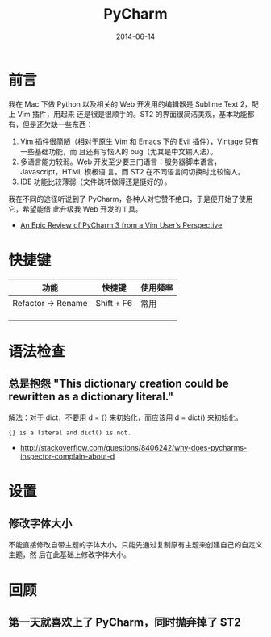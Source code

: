 #+TITLE: PyCharm
#+DATE: 2014-06-14
#+KEYWORDS: IDE

* 前言
我在 Mac 下做 Python 以及相关的 Web 开发用的编辑器是 Sublime Text 2，配上 Vim 插件，用起来
还是很是很顺手的。ST2 的界面很简洁美观，基本功能都有，但是还欠缺一些东西：
1. Vim 插件很简陋（相对于原生 Vim 和 Emacs 下的 Evil 插件），Vintage 只有一些基础功能，而
   且还有写恼人的 bug（尤其是中文输入法）。
2. 多语言能力较弱。Web 开发至少要三门语言：服务器脚本语言，Javascript，HTML 模板语
   言。而 ST2 在不同语言间切换时比较恼人。
3. IDE 功能比较薄弱（文件跳转做得还是挺好的）。

我在不同的途径听说到了 PyCharm，各种人对它赞不绝口，于是便开始了使用它，希望能借
此升级我 Web 开发的工具。


+ [[http://andrewbrookins.com/tech/one-year-later-an-epic-review-of-pycharm-2-7-from-a-vim-users-perspective/][An Epic Review of PyCharm 3 from a Vim User’s Perspective]]
* 快捷键  
| 功能               | 快捷键     | 使用频率 |
|--------------------+------------+----------|
| Refactor -> Rename | Shift + F6 |       常用 |
|                    |            |          |
|                    |            |          |
|                    |            |          |


* 语法检查
** 总是抱怨 "This dictionary creation could be rewritten as a dictionary literal."
解法：对于 dict，不要用 d = {} 来初始化，而应该用 d = dict() 来初始化。
#+BEGIN_EXAMPLE
{} is a literal and dict() is not.
#+END_EXAMPLE 
+ [[http://stackoverflow.com/questions/8406242/why-does-pycharms-inspector-complain-about-d]]
* 设置
** 修改字体大小
不能直接修改自带主题的字体大小，只能先通过复制原有主题来创建自己的自定义主题，然
后在此基础上修改字体大小。

* 回顾
** 第一天就喜欢上了 PyCharm，同时抛弃掉了 ST2
[[../static/imgs/pycharm/1.png]]
